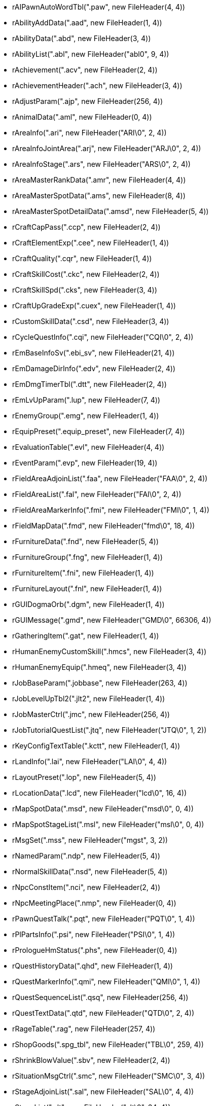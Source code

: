 * rAIPawnAutoWordTbl(".paw", new FileHeader(4, 4))
* rAbilityAddData(".aad", new FileHeader(1, 4))
* rAbilityData(".abd", new FileHeader(3, 4))
* rAbilityList(".abl", new FileHeader("abl0", 9, 4))
* rAchievement(".acv", new FileHeader(2, 4))
* rAchievementHeader(".ach", new FileHeader(3, 4))
* rAdjustParam(".ajp", new FileHeader(256, 4))
* rAnimalData(".aml", new FileHeader(0, 4))
* rAreaInfo(".ari", new FileHeader("ARI\0", 2, 4))
* rAreaInfoJointArea(".arj", new FileHeader("ARJ\0", 2, 4))
* rAreaInfoStage(".ars", new FileHeader("ARS\0", 2, 4))
* rAreaMasterRankData(".amr", new FileHeader(4, 4))
* rAreaMasterSpotData(".ams", new FileHeader(8, 4))
* rAreaMasterSpotDetailData(".amsd", new FileHeader(5, 4))
* rCraftCapPass(".ccp", new FileHeader(2, 4))
* rCraftElementExp(".cee", new FileHeader(1, 4))
* rCraftQuality(".cqr", new FileHeader(1, 4))
* rCraftSkillCost(".ckc", new FileHeader(2, 4))
* rCraftSkillSpd(".cks", new FileHeader(3, 4))
* rCraftUpGradeExp(".cuex", new FileHeader(1, 4))
* rCustomSkillData(".csd", new FileHeader(3, 4))
* rCycleQuestInfo(".cqi", new FileHeader("CQI\0", 2, 4))
* rEmBaseInfoSv(".ebi_sv", new FileHeader(21, 4))
* rEmDamageDirInfo(".edv", new FileHeader(2, 4))
* rEmDmgTimerTbl(".dtt", new FileHeader(2, 4))
* rEmLvUpParam(".lup", new FileHeader(7, 4))
* rEnemyGroup(".emg", new FileHeader(1, 4))
* rEquipPreset(".equip_preset", new FileHeader(7, 4))
* rEvaluationTable(".evl", new FileHeader(4, 4))
* rEventParam(".evp", new FileHeader(19, 4))
* rFieldAreaAdjoinList(".faa", new FileHeader("FAA\0", 2, 4))
* rFieldAreaList(".fal", new FileHeader("FAl\0", 2, 4))
* rFieldAreaMarkerInfo(".fmi", new FileHeader("FMI\0", 1, 4))
* rFieldMapData(".fmd", new FileHeader("fmd\0", 18, 4))
* rFurnitureData(".fnd", new FileHeader(5, 4))
* rFurnitureGroup(".fng", new FileHeader(1, 4))
* rFurnitureItem(".fni", new FileHeader(1, 4))
* rFurnitureLayout(".fnl", new FileHeader(1, 4))
* rGUIDogmaOrb(".dgm", new FileHeader(1, 4))
* rGUIMessage(".gmd", new FileHeader("GMD\0", 66306, 4))
* rGatheringItem(".gat", new FileHeader(1, 4))
* rHumanEnemyCustomSkill(".hmcs", new FileHeader(3, 4))
* rHumanEnemyEquip(".hmeq", new FileHeader(3, 4))
* rJobBaseParam(".jobbase", new FileHeader(263, 4))
* rJobLevelUpTbl2(".jlt2", new FileHeader(1, 4))
* rJobMasterCtrl(".jmc", new FileHeader(256, 4))
* rJobTutorialQuestList(".jtq", new FileHeader("JTQ\0", 1, 2))
* rKeyConfigTextTable(".kctt", new FileHeader(1, 4))
* rLandInfo(".lai", new FileHeader("LAI\0", 4, 4))
* rLayoutPreset(".lop", new FileHeader(5, 4))
* rLocationData(".lcd", new FileHeader("lcd\0", 16, 4))
* rMapSpotData(".msd", new FileHeader("msd\0", 0, 4))
* rMapSpotStageList(".msl", new FileHeader("msl\0", 0, 4))
* rMsgSet(".mss", new FileHeader("mgst", 3, 2))
* rNamedParam(".ndp", new FileHeader(5, 4))
* rNormalSkillData(".nsd", new FileHeader(5, 4))
* rNpcConstItem(".nci", new FileHeader(2, 4))
* rNpcMeetingPlace(".nmp", new FileHeader(0, 4))
* rPawnQuestTalk(".pqt", new FileHeader("PQT\0", 1, 4))
* rPlPartsInfo(".psi", new FileHeader("PSI\0", 1, 4))
* rPrologueHmStatus(".phs", new FileHeader(0, 4))
* rQuestHistoryData(".qhd", new FileHeader(1, 4))
* rQuestMarkerInfo(".qmi", new FileHeader("QMI\0", 1, 4))
* rQuestSequenceList(".qsq", new FileHeader(256, 4))
* rQuestTextData(".qtd", new FileHeader("QTD\0", 2, 4))
* rRageTable(".rag", new FileHeader(257, 4))
* rShopGoods(".spg_tbl", new FileHeader("TBL\0", 259, 4))
* rShrinkBlowValue(".sbv", new FileHeader(2, 4))
* rSituationMsgCtrl(".smc", new FileHeader("SMC\0", 3, 4))
* rStageAdjoinList(".sal", new FileHeader("SAL\0", 4, 4))
* rStageList(".slt", new FileHeader("slt\0", 34, 4))
* rStageMap(".smp", new FileHeader(1, 4))
* rStageToSpot(".sts", new FileHeader(0, 4))
* rStaminaDecTbl(".sdt", new FileHeader("sdt\0", 7, 4))
* rStartPosArea(".sta", new FileHeader(0, 4))
* rStatusGainTable(".sg_tbl", new FileHeader(257, 4))
* rTbl2ChatMacro(".tcm", new FileHeader(256, 4))
* rTutorialDialogMessage(".tdm", new FileHeader("TDM\0", 2, 4))
* rTutorialList(".tlt", new FileHeader("TLT\0", 6, 4))
* rTutorialQuestGroup(".tqg", new FileHeader("TQG\0", 1, 2))
* rWarpLocation(".wal", new FileHeader(353, 4))

